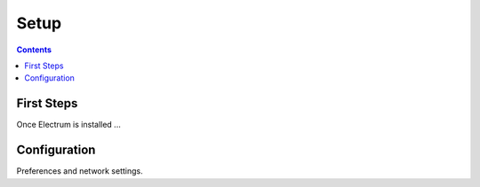Setup
=====

.. contents:: Contents

.. _first_steps:

First Steps
-----------

Once Electrum is installed ...

.. _configuration:

Configuration
-------------

Preferences and network settings.
